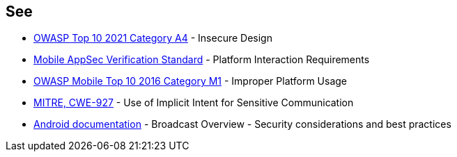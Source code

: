 == See
* https://owasp.org/Top10/A03_2021-Injection/[OWASP Top 10 2021 Category A4] - Insecure Design
* https://mobile-security.gitbook.io/masvs/security-requirements/0x11-v6-interaction_with_the_environment[Mobile AppSec Verification Standard] - Platform Interaction Requirements
* https://www.owasp.org/index.php/Mobile_Top_10_2016-M1-Improper_Platform_Usage[OWASP Mobile Top 10 2016 Category M1] - Improper Platform Usage
* https://cwe.mitre.org/data/definitions/927.html[MITRE, CWE-927] - Use of Implicit Intent for Sensitive Communication
* https://developer.android.com/guide/components/broadcasts.html#restricting_broadcasts_with_permissions[Android documentation] - Broadcast Overview - Security considerations and best practices